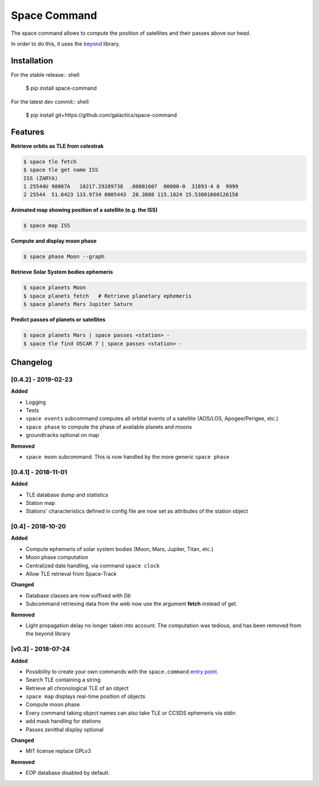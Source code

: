 Space Command
=============

.. image:: https://img.shields.io/pypi/v/space-command.svg
    :alt: PyPi version
    :target: https://pypi.python.org/pypi/space-command

.. image:: https://img.shields.io/pypi/pyversions/space-command.svg
    :alt: Python versions
    :target: https://pypi.python.org/pypi/space-command

The space command allows to compute the position of satellites and their passes above our head.

In order to do this, it uses the `beyond <https://github.com/galactics/beyond>`__ library.

Installation
------------

For the stable release:: shell

    $ pip install space-command

For the latest dev commit:: shell

    $ pip install git+https://github.com/galactics/space-command

Features
--------

**Retrieve orbits as TLE from celestrak**

.. code-block:: shell

    $ space tle fetch
    $ space tle get name ISS
    ISS (ZARYA)
    1 25544U 98067A   18217.29289738  .00001607  00000-0  31893-4 0  9999
    2 25544  51.6423 133.9734 0005443  28.3880 115.1824 15.53801660126150

**Animated map showing position of a satellite (e.g. the ISS)**

.. code-block:: shell

    $ space map ISS

**Compute and display moon phase**

.. code-block:: shell

    $ space phase Moon --graph

**Retrieve Solar System bodies ephemeris**

.. code-block:: shell

    $ space planets Moon
    $ space planets fetch   # Retrieve planetary ephemeris
    $ space planets Mars Jupiter Saturn

**Predict passes of planets or satellites**

.. code-block:: shell

    $ space planets Mars | space passes <station> -
    $ space tle find OSCAR 7 | space passes <station> -

Changelog
---------

[0.4.2] - 2019-02-23
^^^^^^^^^^^^^^^^^^^^

**Added**

- Logging
- Tests
- ``space events`` subcommand computes all orbital events of a satellite (AOS/LOS, Apogee/Perigee, etc.)
- ``space phase`` to compute the phase of available planets and moons
- groundtracks optional on map

**Removed**

- ``space moon`` subcommand. This is now handled by the more generic ``space phase``

[0.4.1] - 2018-11-01
^^^^^^^^^^^^^^^^^^^^

**Added**

- TLE database dump and statistics
- Station map
- Stations' characteristics defined in config file are now set as attributes of the
  station object

[0.4] - 2018-10-20
^^^^^^^^^^^^^^^^^^

**Added**

- Compute ephemeris of solar system bodies (Moon, Mars, Jupiter, Titan, etc.)
- Moon phase computation
- Centralized date handling, via command ``space clock``
- Allow TLE retrieval from Space-Track

**Changed**

- Database classes are now suffixed with *Db*
- Subcommand retrieving data from the web now use the argument **fetch** instead of get.

**Removed**

- Light propagation delay no longer taken into account.
  The computation was tedious, and has been removed from the beyond library

[v0.3] - 2018-07-24
^^^^^^^^^^^^^^^^^^^

**Added**

- Possibility to create your own commands with the ``space.command`` `entry point <https://setuptools.readthedocs.io/en/latest/pkg_resources.html#entry-points>`__.
- Search TLE containing a string
- Retrieve all chronological TLE of an object
- ``space map`` displays real-time position of objects
- Compute moon phase
- Every command taking object names can also take TLE or CCSDS ephemeris via stdin
- add mask handling for stations
- Passes zenithal display optional

**Changed**

- MIT license replace GPLv3

**Removed**

- EOP database disabled by default.